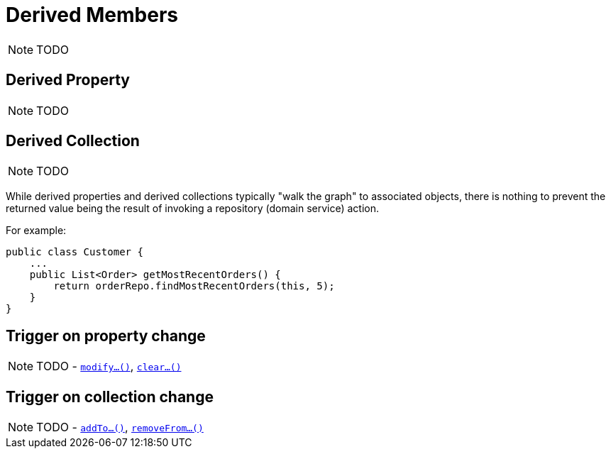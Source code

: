 [[_ugfun_how-tos_derived-members]]
= Derived Members
:Notice: Licensed to the Apache Software Foundation (ASF) under one or more contributor license agreements. See the NOTICE file distributed with this work for additional information regarding copyright ownership. The ASF licenses this file to you under the Apache License, Version 2.0 (the "License"); you may not use this file except in compliance with the License. You may obtain a copy of the License at. http://www.apache.org/licenses/LICENSE-2.0 . Unless required by applicable law or agreed to in writing, software distributed under the License is distributed on an "AS IS" BASIS, WITHOUT WARRANTIES OR  CONDITIONS OF ANY KIND, either express or implied. See the License for the specific language governing permissions and limitations under the License.
:_basedir: ../../
:_imagesdir: images/

NOTE: TODO




== Derived Property

NOTE: TODO




== Derived Collection

NOTE: TODO

While derived properties and derived collections typically "walk the graph" to associated objects, there is nothing to prevent the returned value being the result of invoking a repository (domain service) action.

For example:

[source,java]
----
public class Customer {
    ...
    public List<Order> getMostRecentOrders() {
        return orderRepo.findMostRecentOrders(this, 5);
    }
}
----




== Trigger on property change

NOTE: TODO - xref:rgcms.adoc#_rgcms_methods_prefixes_modify[`modify...()`], xref:rgcms.adoc#_rgcms_methods_prefixes_clear[`clear...()`]



== Trigger on collection change

NOTE: TODO - xref:rgcms.adoc#_rgcms_methods_prefixes_addTo[`addTo...()`], xref:rgcms.adoc#_rgcms_methods_prefixes_removeFrom[`removeFrom...()`]
